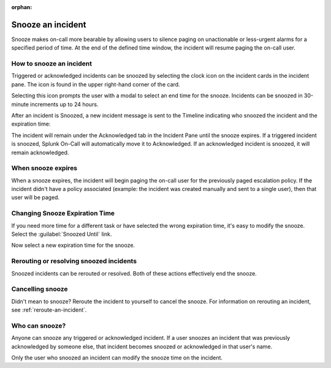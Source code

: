 :orphan:

.. _snooze:

************************************************************************
Snooze an incident
************************************************************************

.. meta::
   :description: Snooze makes on-call more bearable by allowing users to silence paging on unactionable or less-urgent alarms for a specified period of time..


Snooze makes on-call more bearable by allowing users to silence paging on unactionable or less-urgent alarms for a specified period of time. At the end of the defined time window, the incident will resume paging the on-call user.


How to snooze an incident
=================================

Triggered or acknowledged incidents can be snoozed by selecting the clock icon on the incident cards in the incident pane. The icon is found in the upper right-hand corner of the card.

.. image:: /_images/spoc/snooze1.png
    :width: 100%
    :alt: The snooze button is in the upper right-hand corner of an incident card.


Selecting this icon prompts the user with a modal to select an end time for the snooze. Incidents can be snoozed in 30-minute increments up to 24 hours.

.. image:: /_images/spoc/snooze2.png
    :width: 100%
    :alt: Select the snooze interval.


After an incident is Snoozed, a new incident message is sent to the Timeline indicating who snoozed the incident and the expiration time:


.. image:: /_images/spoc/snooze3.png
    :width: 100%
    :alt: Once snoozed, a new message is sent.


The incident will remain under the Acknowledged tab in the Incident Pane until the snooze expires. If a triggered incident is snoozed, Splunk On-Call will automatically move it to Acknowledged. If an acknowledged incident is snoozed, it will remain acknowledged.


.. image:: /_images/spoc/snooze4.png
    :width: 100%
    :alt: The snooze is acknowledged.



When snooze expires
===========================

When a snooze expires, the incident will begin paging the on-call user for the previously paged escalation policy. If the incident didn't have a policy associated (example: the incident was created manually and sent to a single user), then that user will be paged.



Changing Snooze Expiration Time
===============================

If you need more time for a different task or have selected the wrong expiration time, it's easy to modify the snooze. Select the
:guilabel:`Snoozed Until` link.

.. image:: /_images/spoc/snooze5.png
    :width: 100%
    :alt: The snooze is acknowledged.

Now select a new expiration time for the snooze.

.. image:: /_images/spoc/snooze6.png
    :width: 100%
    :alt: The new expiration time.



Rerouting or resolving snoozed incidents
==============================================

Snoozed incidents can be rerouted or resolved. Both of these actions effectively end the snooze.


Cancelling snooze
=================

Didn't mean to snooze? Reroute the incident to yourself to cancel the snooze. For information on rerouting an incident, see :ref:`reroute-an-incident`.



Who can snooze?
===============

Anyone can snooze any triggered or acknowledged incident. If a user snoozes an incident that was previously acknowledged by someone else, that incident becomes snoozed or acknowledged in that user's name.

Only the user who snoozed an incident can modify the snooze time on the incident.

